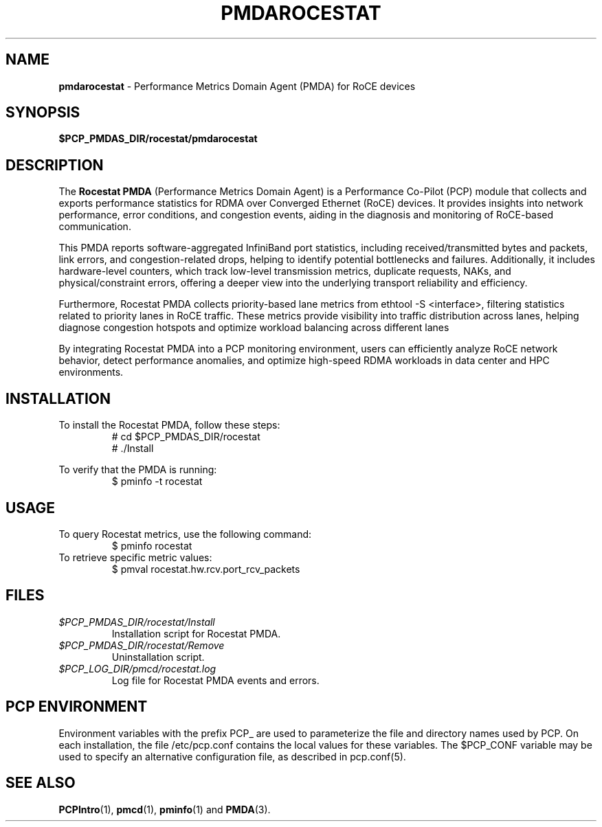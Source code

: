 '\"macro stdmacro
.\"
.\" Copyright (c) 2025 Oracle and/or its affiliates.
.\" DO NOT ALTER OR REMOVE COPYRIGHT NOTICES OR THIS FILE HEADER.
.\"
.\" This program is free software; you can redistribute it and/or modify it
.\" under the terms of the GNU General Public License as published by the
.\" Free Software Foundation; either version 2 of the License, or (at your
.\" option) any later version.
.\"
.\" This program is distributed in the hope that it will be useful, but
.\" WITHOUT ANY WARRANTY; without even the implied warranty of MERCHANTABILITY
.\" or FITNESS FOR A PARTICULAR PURPOSE.  See the GNU General Public License
.\" for more details.
.\"
.\"
.TH PMDAROCESTAT 1 "PCP" "Performance Co-Pilot" "General Commands Manual"
.SH NAME
\f3pmdarocestat\f1 \- Performance Metrics Domain Agent (PMDA) for RoCE devices
.SH SYNOPSIS
\f3$PCP_PMDAS_DIR/rocestat/pmdarocestat\f1
.SH DESCRIPTION
The
.B Rocestat PMDA
(Performance Metrics Domain Agent) is a Performance Co-Pilot (PCP) module that collects
and exports performance statistics for RDMA over Converged Ethernet (RoCE) devices. It provides insights into
network performance, error conditions, and congestion events, aiding in the diagnosis and monitoring of RoCE-based
communication.

This PMDA reports software-aggregated InfiniBand port statistics, including received/transmitted bytes and
packets, link errors, and congestion-related drops, helping to identify potential bottlenecks and failures.
Additionally, it includes hardware-level counters, which track low-level transmission metrics, duplicate requests,
NAKs, and physical/constraint errors, offering a deeper view into the underlying transport reliability and efficiency.

Furthermore, Rocestat PMDA collects priority-based lane metrics from ethtool -S <interface>, filtering
statistics related to priority lanes in RoCE traffic. These metrics provide visibility into traffic distribution
across lanes, helping diagnose congestion hotspots and optimize workload balancing across different lanes

By integrating Rocestat PMDA into a PCP monitoring environment, users can efficiently analyze RoCE
network behavior, detect performance anomalies, and optimize high-speed RDMA workloads in data center and HPC
environments.

.SH INSTALLATION
To install the Rocestat PMDA, follow these steps:
.RS
.nf
# cd $PCP_PMDAS_DIR/rocestat
# ./Install
.fi
.RE

To verify that the PMDA is running:
.RS
.nf
$ pminfo -t rocestat
.fi
.RE

.SH USAGE
To query Rocestat metrics, use the following command:
.RS
.nf
$ pminfo rocestat
.fi
.RE
To retrieve specific metric values:
.RS
.nf
$ pmval rocestat.hw.rcv.port_rcv_packets
.fi
.RE

.SH FILES
.TP
.I $PCP_PMDAS_DIR/rocestat/Install
Installation script for Rocestat PMDA.
.TP
.I $PCP_PMDAS_DIR/rocestat/Remove
Uninstallation script.
.TP
.I $PCP_LOG_DIR/pmcd/rocestat.log
Log file for Rocestat PMDA events and errors.

.SH PCP ENVIRONMENT
Environment variables with the prefix PCP_ are used to parameterize the file and
directory names used by PCP. On each installation, the file /etc/pcp.conf contains
the local values for these variables. The $PCP_CONF variable may be used to specify
an alternative configuration file, as described in pcp.conf(5).

.SH SEE ALSO
.BR PCPIntro (1),
.BR pmcd (1),
.BR pminfo (1)
and
.BR PMDA (3).

